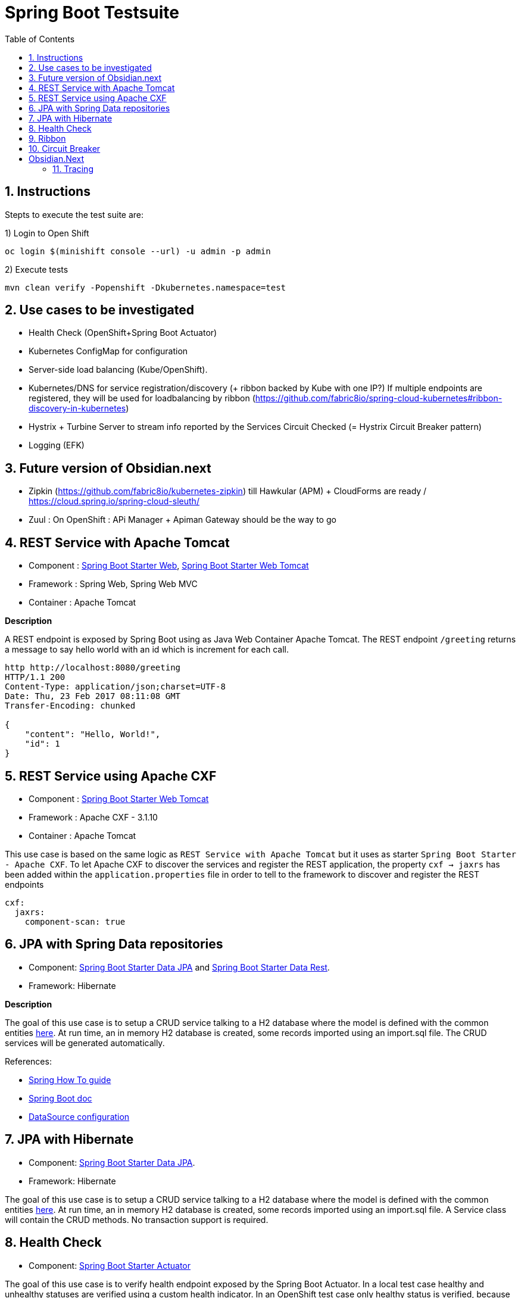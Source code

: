 :doctype: book
:toc: left
:toclevels: 3
:toc-position: left
:numbered:

= Spring Boot Testsuite

== Instructions

Stepts to execute the test suite are:

1) Login to Open Shift
----
oc login $(minishift console --url) -u admin -p admin
----

2) Execute tests
----
mvn clean verify -Popenshift -Dkubernetes.namespace=test
----

== Use cases to be investigated

* Health Check (OpenShift+Spring Boot Actuator)
* Kubernetes ConfigMap for configuration

* Server-side load balancing (Kube/OpenShift).
* Kubernetes/DNS for service registration/discovery (+ ribbon backed by Kube with one IP?)
  If multiple endpoints are registered, they will be used for loadbalancing by ribbon (https://github.com/fabric8io/spring-cloud-kubernetes#ribbon-discovery-in-kubernetes)

* Hystrix + Turbine Server to stream info reported by the Services Circuit Checked (= Hystrix Circuit Breaker pattern)
* Logging (EFK)

== Future version of Obsidian.next

* Zipkin (https://github.com/fabric8io/kubernetes-zipkin) till Hawkular (APM) + CloudForms are ready / https://cloud.spring.io/spring-cloud-sleuth/
* Zuul : On OpenShift : APi Manager + Apiman Gateway should be the way to go

== REST Service with Apache Tomcat

* Component : https://github.com/spring-projects/spring-boot/tree/master/spring-boot-starters/spring-boot-starter-web[Spring Boot Starter Web], https://github.com/spring-projects/spring-boot/tree/master/spring-boot-starters/spring-boot-starter-tomcat[Spring Boot Starter Web Tomcat]
* Framework : Spring Web, Spring Web MVC
* Container : Apache Tomcat

**Description**

A REST endpoint is exposed by Spring Boot using as Java Web Container Apache Tomcat. The REST endpoint `/greeting` returns a message to say hello world with an id which is increment
for each call.

----
http http://localhost:8080/greeting
HTTP/1.1 200 
Content-Type: application/json;charset=UTF-8
Date: Thu, 23 Feb 2017 08:11:08 GMT
Transfer-Encoding: chunked

{
    "content": "Hello, World!",
    "id": 1
}
----

== REST Service using Apache CXF

* Component : https://github.com/spring-projects/spring-boot/tree/master/spring-boot-starters/spring-boot-starter-tomcat[Spring Boot Starter Web Tomcat]
* Framework : Apache CXF - 3.1.10
* Container : Apache Tomcat

This use case is based on the same logic as `REST Service with Apache Tomcat` but it uses as starter `Spring Boot Starter - Apache CXF`. To let
Apache CXF to discover the services and register the REST application, the property `cxf -> jaxrs` has been added within the `application.properties`
file in order to tell to the framework to discover and register the REST endpoints

----
cxf:
  jaxrs:
    component-scan: true
----

== JPA with Spring Data repositories

* Component: https://github.com/spring-projects/spring-boot/tree/master/spring-boot-starters/spring-boot-starter-data-jpa[Spring Boot Starter Data JPA] and https://github.com/spring-projects/spring-boot/tree/master/spring-boot-starters/spring-boot-starter-data-rest[Spring Boot Starter Data Rest].
* Framework: Hibernate

**Description**

The goal of this use case is to setup a CRUD service talking to a H2 database where the model is defined with the common entities https://github.com/obsidian-toaster/springboot-testsuite/tree/master/common/src/main/java/org/jboss/snowdrop/common/domain[here].
At run time, an in memory H2 database is created, some records imported using an import.sql file.
The CRUD services will be generated automatically.

References:

- https://spring.io/guides/gs/accessing-data-jpa[Spring How To guide]
- https://docs.spring.io/spring-boot/docs/current/reference/html/boot-features-sql.html[Spring Boot doc]
- http://blog.anthavio.net/2016/03/fun-with-spring-boot-auto-configuration.html[DataSource configuration]

== JPA with Hibernate

* Component: https://github.com/spring-projects/spring-boot/tree/master/spring-boot-starters/spring-boot-starter-data-jpa[Spring Boot Starter Data JPA].
* Framework: Hibernate

The goal of this use case is to setup a CRUD service talking to a H2 database where the model is defined with the common entities https://github.com/obsidian-toaster/springboot-testsuite/tree/master/common/src/main/java/org/jboss/snowdrop/common/domain[here].
At run time, an in memory H2 database is created, some records imported using an import.sql file.
A Service class will contain the CRUD methods. No transaction support is required.

== Health Check

* Component: https://github.com/spring-projects/spring-boot/tree/master/spring-boot-starters/spring-boot-starter-actuator[Spring Boot Starter Actuator]

The goal of this use case is to verify health endpoint exposed by the Spring Boot Actuator. In a local test case healthy and unhealthy statuses are verified using a custom health indicator.
In an OpenShift test case only healthy status is verified, because otherwise pod wouldn't start or would be restarted.

== Ribbon

* Component: https://github.com/spring-cloud/spring-cloud-netflix/tree/master/spring-cloud-starter-ribbon[Spring Cloud Starter Ribbon]
* Framework: Netflix Ribbon, Fabric8 Spring Cloud Kubernetes

== Circuit Breaker

* Hystrix

= Obsidian.Next

== Tracing

* Component: https://github.com/spring-cloud/spring-cloud-sleuth[Sleuth]
* Framework: Zipkin
